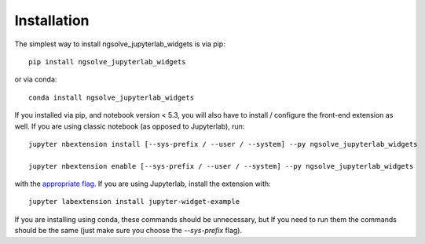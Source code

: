 
.. _installation:

Installation
============


The simplest way to install ngsolve_jupyterlab_widgets is via pip::

    pip install ngsolve_jupyterlab_widgets

or via conda::

    conda install ngsolve_jupyterlab_widgets


If you installed via pip, and notebook version < 5.3, you will also have to
install / configure the front-end extension as well. If you are using classic
notebook (as opposed to Jupyterlab), run::

    jupyter nbextension install [--sys-prefix / --user / --system] --py ngsolve_jupyterlab_widgets

    jupyter nbextension enable [--sys-prefix / --user / --system] --py ngsolve_jupyterlab_widgets

with the `appropriate flag`_. If you are using Jupyterlab, install the extension
with::

    jupyter labextension install jupyter-widget-example

If you are installing using conda, these commands should be unnecessary, but If
you need to run them the commands should be the same (just make sure you choose the
`--sys-prefix` flag).


.. links

.. _`appropriate flag`: https://jupyter-notebook.readthedocs.io/en/stable/extending/frontend_extensions.html#installing-and-enabling-extensions
